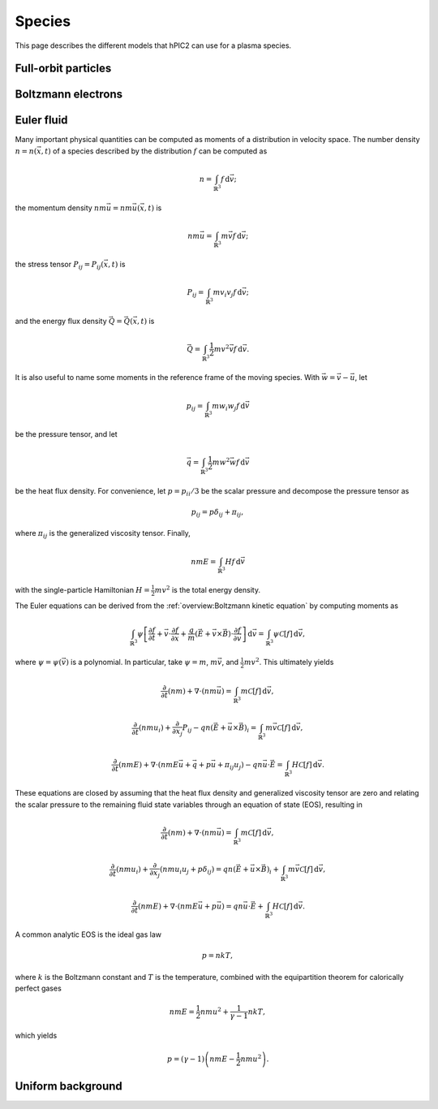 Species
========

This page describes the different models that hPIC2 can use for
a plasma species.

Full-orbit particles
----------------------

Boltzmann electrons
----------------------

Euler fluid
------------

Many important physical quantities can be computed as moments
of a distribution in velocity space.
The number density :math:`n = n(\vec{x}, t)` of a species
described by the distribution :math:`f` can be computed as

.. math::

    n = \int_{\mathbb{R}^3} f \, \mathrm{d} \vec{v};

the momentum density :math:`n m \vec{u} = n m \vec{u}(\vec{x}, t)` is

.. math::

    n m \vec{u} = \int_{\mathbb{R}^3} m \vec{v} f \, \mathrm{d} \vec{v};

the stress tensor :math:`P_{ij} = P_{ij} (\vec{x}, t)` is

.. math::

    P_{ij} = \int_{\mathbb{R}^3} m v_i v_j f \, \mathrm{d} \vec{v};

and the energy flux density :math:`\vec{Q} = \vec{Q}(\vec{x}, t)` is

.. math::

    \vec{Q} = \int_{\mathbb{R}^3} \frac{1}{2} m v^2 \vec{v} f \, \mathrm{d} \vec{v}.

It is also useful to name some moments in the reference frame of the
moving species.
With :math:`\vec{w} = \vec{v} - \vec{u}`, let

.. math::

    p_{ij} = \int_{\mathbb{R}^3} m w_i w_j f \, \mathrm{d} \vec{v}

be the pressure tensor,
and let

.. math::

    \vec{q} = \int_{\mathbb{R}^3} \frac{1}{2} m w^2 \vec{w} f \, \mathrm{d} \vec{v}

be the heat flux density.
For convenience, let :math:`p = p_{ii}/3` be the scalar pressure
and decompose the pressure tensor as

.. math::

    p_{ij} = p \delta_{ij} + \pi_{ij},

where :math:`\pi_{ij}` is the generalized viscosity tensor.
Finally,

.. math::

    n m E = \int_{\mathbb{R}^3} H f \, \mathrm{d} \vec{v}

with the single-particle Hamiltonian
:math:`H = \frac{1}{2} m v^2`
is the total energy density.

The Euler equations can be derived from the
:ref:`overview:Boltzmann kinetic equation`
by computing moments as

.. math::

    \int_{\mathbb{R}^3} \psi \left[ \frac{\partial f}{\partial t} +
    \vec{v} \cdot \frac{\partial f}{\partial \vec{x}} +
    \frac{q}{m} \left( \vec{E} + \vec{v} \times \vec{B} \right) \cdot \frac{\partial f}{\partial \vec{v}}
    \right] \, \mathrm{d} \vec{v} = \int_{\mathbb{R}^3} \psi \mathcal{C} [f] \, \mathrm{d} \vec{v},

where :math:`\psi = \psi(\vec{v})` is a polynomial.
In particular, take :math:`\psi = m`, :math:`m \vec{v}`,
and :math:`\frac{1}{2} m v^2`.
This ultimately yields

.. math::

    \frac{\partial}{\partial t} (nm) + \nabla \cdot (n m \vec{u}) = \int_{\mathbb{R}^3} m \mathcal{C}[f] \, \mathrm{d} \vec{v},

    \frac{\partial}{\partial t} (nmu_i) + \frac{\partial}{\partial x_j} P_{ij} - q n (\vec{E} + \vec{u} \times \vec{B})_i = \int_{\mathbb{R}^3} m \vec{v} \mathcal{C}[f] \, \mathrm{d} \vec{v},

    \frac{\partial}{\partial t} (nmE) + \nabla \cdot \left(nmE \vec{u} + \vec{q} + p \vec{u} + \pi_{ij} u_j \right) - q n \vec{u} \cdot \vec{E} = \int_{\mathbb{R}^3} H \mathcal{C}[f] \, \mathrm{d} \vec{v}.

These equations are closed by assuming that the heat flux density and
generalized viscosity tensor are zero
and relating the scalar pressure to the remaining fluid state variables
through an equation of state (EOS), resulting in

.. math::

    \frac{\partial}{\partial t} (nm) + \nabla \cdot (n m \vec{u}) = \int_{\mathbb{R}^3} m \mathcal{C}[f] \, \mathrm{d} \vec{v},

    \frac{\partial}{\partial t} (nmu_i) + \frac{\partial}{\partial x_j} \left( n m u_i u_j + p \delta_{ij} \right) = q n (\vec{E} + \vec{u} \times \vec{B})_i + \int_{\mathbb{R}^3} m \vec{v} \mathcal{C}[f] \, \mathrm{d} \vec{v},

    \frac{\partial}{\partial t} (nmE) + \nabla \cdot \left(nmE \vec{u} + p \vec{u} \right) = q n \vec{u} \cdot \vec{E} + \int_{\mathbb{R}^3} H \mathcal{C}[f] \, \mathrm{d} \vec{v}.

A common analytic EOS is the ideal gas law

.. math::

    p = n k T,

where :math:`k` is the Boltzmann constant
and :math:`T` is the temperature,
combined with the equipartition theorem for calorically perfect gases

.. math::

    n m E = \frac{1}{2} n m u^2 + \frac{1}{\gamma - 1} n k T,

which yields

.. math::

    p = (\gamma - 1) \left( n m E - \frac{1}{2} n m u^2 \right).

Uniform background
-------------------
